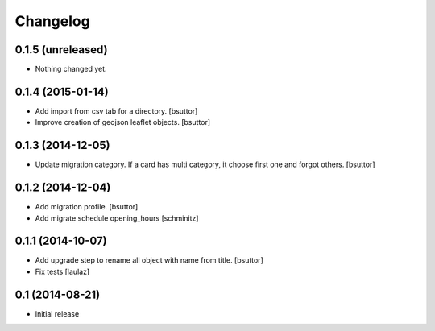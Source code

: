 Changelog
=========

0.1.5 (unreleased)
------------------

- Nothing changed yet.


0.1.4 (2015-01-14)
------------------

- Add import from csv tab for a directory.
  [bsuttor]

- Improve creation of geojson leaflet objects.
  [bsuttor]


0.1.3 (2014-12-05)
------------------

- Update migration category. If a card has multi category, 
  it choose first one and forgot others.
  [bsuttor]


0.1.2 (2014-12-04)
------------------

- Add migration profile.
  [bsuttor]

- Add migrate schedule opening_hours
  [schminitz]


0.1.1 (2014-10-07)
------------------

- Add upgrade step to rename all object with name from title.
  [bsuttor]

- Fix tests
  [laulaz]


0.1 (2014-08-21)
----------------

- Initial release
